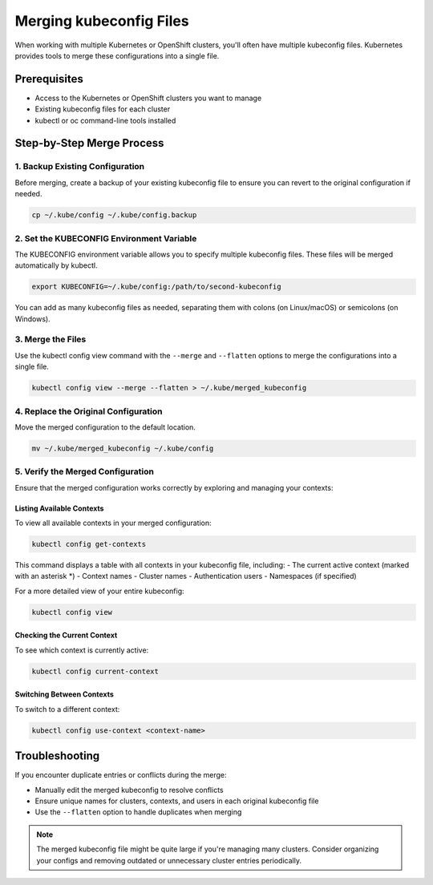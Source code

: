 .. meta::
   :description:
      A step-by-step guide on how to merge multiple kubeconfig files for managing multiple Kubernetes clusters efficiently.
 
   :keywords:
      Kubernetes, kubeconfig, kubectl, K8s, OpenShift, Configuration, Merge, Multiple Clusters

****************************
Merging kubeconfig Files
****************************

.. article-info::
    :date: Apr 25, 2025
    :read-time: 3 min read

When working with multiple Kubernetes or OpenShift clusters, you'll often have multiple kubeconfig files. 
Kubernetes provides tools to merge these configurations into a single file.


Prerequisites
=============

* Access to the Kubernetes or OpenShift clusters you want to manage
* Existing kubeconfig files for each cluster
* kubectl or oc command-line tools installed

Step-by-Step Merge Process
==========================

1. Backup Existing Configuration
---------------------------------

Before merging, create a backup of your existing kubeconfig file to ensure you can revert to the original configuration if needed.

.. code-block:: bash

   cp ~/.kube/config ~/.kube/config.backup

2. Set the KUBECONFIG Environment Variable
------------------------------------------

The KUBECONFIG environment variable allows you to specify multiple kubeconfig files. These files will be merged automatically by kubectl.

.. code-block:: bash

   export KUBECONFIG=~/.kube/config:/path/to/second-kubeconfig

You can add as many kubeconfig files as needed, separating them with colons (on Linux/macOS) or semicolons (on Windows).

3. Merge the Files
------------------

Use the kubectl config view command with the ``--merge`` and ``--flatten`` options to merge the configurations into a single file.

.. code-block:: bash

   kubectl config view --merge --flatten > ~/.kube/merged_kubeconfig

4. Replace the Original Configuration
-------------------------------------

Move the merged configuration to the default location.

.. code-block:: bash

   mv ~/.kube/merged_kubeconfig ~/.kube/config

5. Verify the Merged Configuration
----------------------------------

Ensure that the merged configuration works correctly by exploring and managing your contexts:

Listing Available Contexts
~~~~~~~~~~~~~~~~~~~~~~~~~~~~

To view all available contexts in your merged configuration:

.. code-block:: bash

   kubectl config get-contexts

This command displays a table with all contexts in your kubeconfig file, including:
- The current active context (marked with an asterisk \*)
- Context names
- Cluster names
- Authentication users
- Namespaces (if specified)

For a more detailed view of your entire kubeconfig:

.. code-block:: bash

   kubectl config view

Checking the Current Context
~~~~~~~~~~~~~~~~~~~~~~~~~~~~~~

To see which context is currently active:

.. code-block:: bash

   kubectl config current-context

Switching Between Contexts
~~~~~~~~~~~~~~~~~~~~~~~~~~~~

To switch to a different context:

.. code-block:: bash

   kubectl config use-context <context-name>

Troubleshooting
===============

If you encounter duplicate entries or conflicts during the merge:

- Manually edit the merged kubeconfig to resolve conflicts
- Ensure unique names for clusters, contexts, and users in each original kubeconfig file
- Use the ``--flatten`` option to handle duplicates when merging

.. note::
   The merged kubeconfig file might be quite large if you're managing many clusters. Consider organizing your configs and removing outdated or unnecessary cluster entries periodically.
